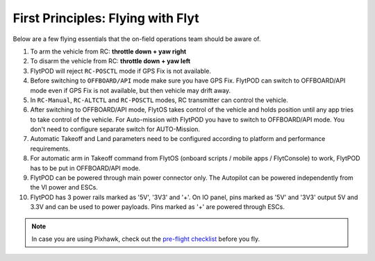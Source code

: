 .. _First_Principles:

First Principles: Flying with Flyt
==================================

Below are a few flying essentials that the on-field operations team should be aware of.

1. To arm the vehicle from RC: **throttle down + yaw right**

2. To disarm the vehicle from RC: **throttle down + yaw left**

3. FlytPOD will reject ``RC-POSCTL`` mode if GPS Fix is not available. 

4. Before switching to ``OFFBOARD/API`` mode make sure you have GPS Fix. FlytPOD can switch to OFFBOARD/API mode even if GPS Fix is not available, but then vehicle may drift away.

5. In ``RC-Manual``, ``RC-ALTCTL`` and ``RC-POSCTL`` modes, RC transmitter can control the vehicle.

6. After switching to OFFBOARD/API mode, FlytOS takes control of the vehicle and holds position until any app tries to take control of the vehicle. For Auto-mission with FlytPOD you have to switch to OFFBOARD/API mode. You don't need to configure separate switch for AUTO-Mission.

7. Automatic Takeoff and Land parameters need to be configured according to platform and performance requirements.

8. For automatic arm in Takeoff command from FlytOS (onboard scripts / mobile apps / FlytConsole) to work, FlytPOD has to be put in OFFBOARD/API mode.

9. FlytPOD can be powered through main power connector only. The Autopilot can be powered independently from the VI power and ESCs.

10. FlytPOD has 3 power rails marked as '5V', '3V3' and '+'. On IO panel, pins marked as '5V' and '3V3' output 5V and 3.3V and can be used to power payloads. Pins marked as '+' are powered through ESCs. 

.. note:: In case you are using Pixhawk, check out the `pre-flight checklist <http://ardupilot.org/copter/docs/flying-arducopter.html>`_ before you fly.